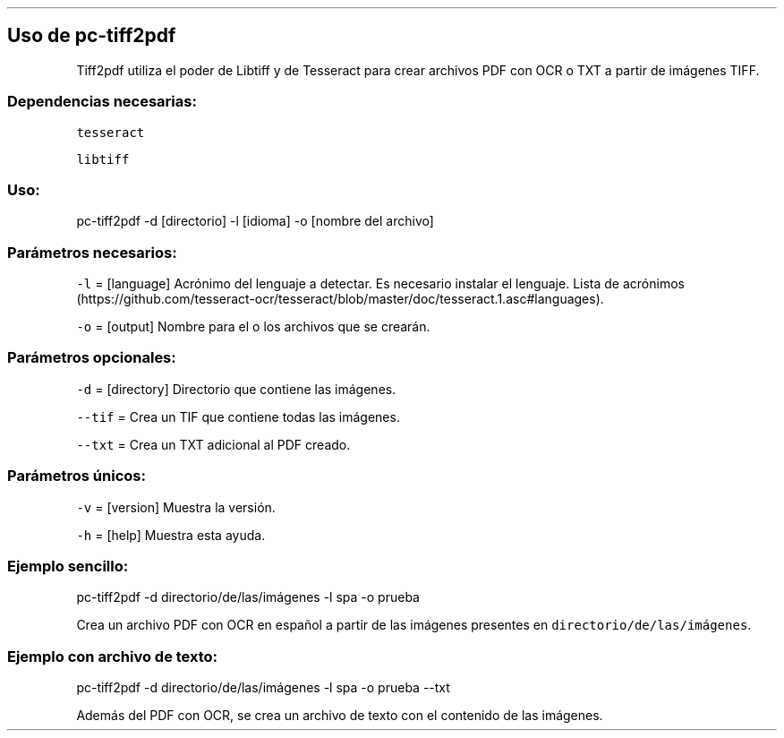 .\" Automatically generated by Pandoc 2.2.3.2
.\"
.TH "" "pc-tiff2pdf" "" "Véase también: pc-tiff2pdf -h" "Pecas"
.hy
.SH Uso de \f[C]pc\-tiff2pdf\f[]
.PP
Tiff2pdf utiliza el poder de Libtiff y de Tesseract para crear archivos
PDF con OCR o TXT a partir de imágenes TIFF.
.SS Dependencias necesarias:
.PP
\f[C]tesseract\f[]
.PP
\f[C]libtiff\f[]
.SS Uso:
.PP
pc\-tiff2pdf \-d [directorio] \-l [idioma] \-o [nombre del archivo]
.SS Parámetros necesarios:
.PP
\f[C]\-l\f[] = [language] Acrónimo del lenguaje a detectar.
Es necesario instalar el lenguaje.
Lista de
acrónimos (https://github.com/tesseract-ocr/tesseract/blob/master/doc/tesseract.1.asc#languages).
.PP
\f[C]\-o\f[] = [output] Nombre para el o los archivos que se crearán.
.SS Parámetros opcionales:
.PP
\f[C]\-d\f[] = [directory] Directorio que contiene las imágenes.
.PP
\f[C]\-\-tif\f[] = Crea un TIF que contiene todas las imágenes.
.PP
\f[C]\-\-txt\f[] = Crea un TXT adicional al PDF creado.
.SS Parámetros únicos:
.PP
\f[C]\-v\f[] = [version] Muestra la versión.
.PP
\f[C]\-h\f[] = [help] Muestra esta ayuda.
.SS Ejemplo sencillo:
.PP
pc\-tiff2pdf \-d directorio/de/las/imágenes \-l spa \-o prueba
.PP
Crea un archivo PDF con OCR en español a partir de las imágenes
presentes en \f[C]directorio/de/las/imágenes\f[].
.SS Ejemplo con archivo de texto:
.PP
pc\-tiff2pdf \-d directorio/de/las/imágenes \-l spa \-o prueba \-\-txt
.PP
Además del PDF con OCR, se crea un archivo de texto con el contenido de
las imágenes.
